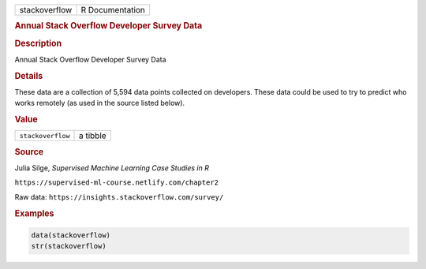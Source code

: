 .. container::

   .. container::

      ============= ===============
      stackoverflow R Documentation
      ============= ===============

      .. rubric:: Annual Stack Overflow Developer Survey Data
         :name: annual-stack-overflow-developer-survey-data

      .. rubric:: Description
         :name: description

      Annual Stack Overflow Developer Survey Data

      .. rubric:: Details
         :name: details

      These data are a collection of 5,594 data points collected on
      developers. These data could be used to try to predict who works
      remotely (as used in the source listed below).

      .. rubric:: Value
         :name: value

      ================= ========
      ``stackoverflow`` a tibble
      ================= ========

      .. rubric:: Source
         :name: source

      Julia Silge, *Supervised Machine Learning Case Studies in R*

      ``⁠https://supervised-ml-course.netlify.com/chapter2⁠``

      Raw data: ``⁠https://insights.stackoverflow.com/survey/⁠``

      .. rubric:: Examples
         :name: examples

      .. code:: R

         data(stackoverflow)
         str(stackoverflow)
